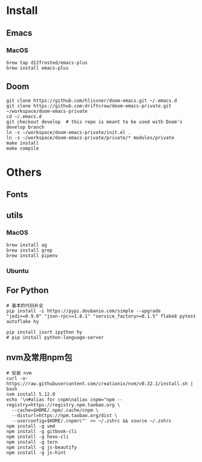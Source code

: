
* Install

** Emacs

*** MacOS
#+BEGIN_SRC shell
brew tap d12frosted/emacs-plus
brew install emacs-plus
#+END_SRC
** Doom
#+BEGIN_SRC shell
git clone https://github.com/hlissner/doom-emacs.git ~/.emacs.d
git clone https://github.com:driftcrow/doom-emacs-private.git ~/workspace/doom-emacs-private
cd ~/.emacs.d
git checkout develop  # this repo is meant to be used with Doom's develop branch
ln -s ~/workspace/doom-emacs-private/init.el .
ln -s ~/workspace/doom-emacs-private/private/* modules/private
make install
make compile
#+END_SRC

* Others

** Fonts

** utils

*** MacOS
#+BEGIN_SRC shell
brew install ag
brew install grep
brew install pipenv
#+END_SRC
*** Ubuntu
** For Python
#+BEGIN_SRC shell
# 基本的代码补全
pip install -i https://pypi.doubanio.com/simple --upgrade "jedi>=0.9.0" "json-rpc>=1.8.1" "service_factory>=0.1.5" flake8 pytest autoflake hy

pip install isort ipython hy
# pip install python-language-server
#+END_SRC

** nvm及常用npm包
#+BEGIN_SRC shell
# 安装 nvm
curl -o- https://raw.githubusercontent.com/creationix/nvm/v0.32.1/install.sh | bash
nvm install 5.12.0
echo '\n#alias for cnpm\nalias cnpm="npm --registry=https://registry.npm.taobao.org \
  --cache=$HOME/.npm/.cache/cnpm \
  --disturl=https://npm.taobao.org/dist \
  --userconfig=$HOME/.cnpmrc"' >> ~/.zshrc && source ~/.zshrc
npm install -g vmd
npm install -g gitbook-cli
npm install -g hexo-cli
npm install -g tern
npm install -g js-beautify
npm install -g js-hint
#+END_SRC
